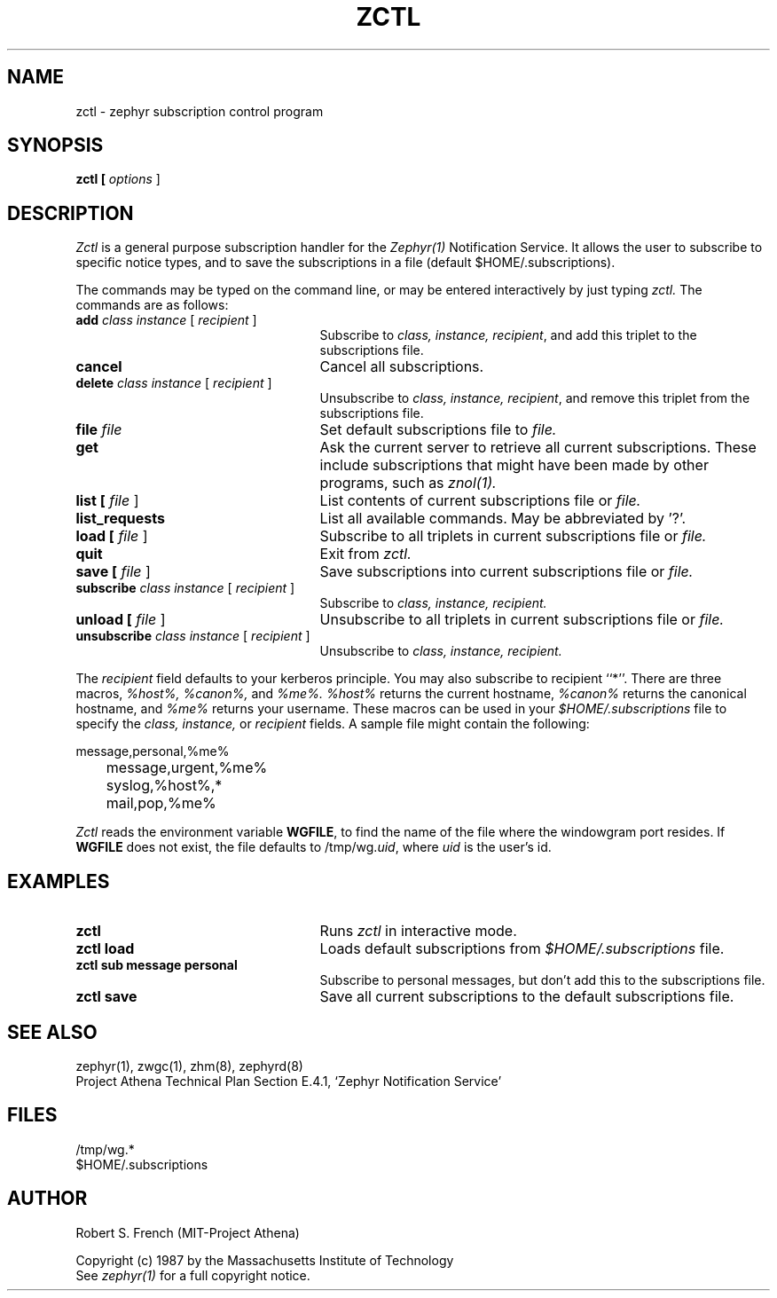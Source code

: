 .\" Copyright 1987 by the Massachusetts Institute of Technology
.\" All rights reserved.  The file /usr/include/zephyr/mit-copyright.h
.\" specifies the terms and conditions for redistribution.
.\"
.\"	@(#)zctl.1	6.1 (MIT) 7/9/87
.\"
.TH ZCTL 1 "July 14, 1987"
.SH NAME
zctl \- zephyr subscription control program
.SH SYNOPSIS
.B zctl [
.I options
]
.SH DESCRIPTION
.I Zctl
is a general purpose subscription handler for the
.I Zephyr(1)
Notification Service.  It allows the user to subscribe to specific
notice types, and to save the subscriptions in a file (default
$HOME/.subscriptions).
.PP
The commands may be typed on the command line, or may be entered
interactively by just typing
.I zctl.
The commands are as follows:
.TP 25
.B add \fIclass instance\fR [ \fIrecipient\fR ]
Subscribe to \fIclass, instance, recipient\fR, and add this triplet to
the subscriptions file.
.TP
.B cancel
Cancel all subscriptions.
.TP
.B delete \fIclass instance\fR [ \fIrecipient\fR ]
Unsubscribe to \fIclass, instance, recipient\fR, and remove this triplet
from the subscriptions file.
.TP
.B file \fIfile
Set default subscriptions file to \fIfile.
.TP
.B get
Ask the current server to retrieve all current subscriptions.  These include
subscriptions that might have been made by other programs, such as
.I znol(1).
.TP
.B list [ \fIfile\fR ]
List contents of current subscriptions file or \fIfile.
.TP
.B list_requests
List all available commands.  May be abbreviated by '?'.
.TP
.B load [ \fIfile\fR ]
Subscribe to all triplets in current subscriptions file or \fIfile.
.TP
.B quit
Exit from \fIzctl.
.TP
.B save [ \fIfile\fR ]
Save subscriptions into current subscriptions file or \fIfile.
.TP
.B subscribe \fIclass instance\fR [ \fIrecipient\fR ]
Subscribe to \fIclass, instance, recipient.
.TP
.B unload [ \fIfile\fR ]
Unsubscribe to all triplets in current subscriptions file or \fIfile.
.TP
.B unsubscribe \fIclass instance\fR [ \fIrecipient\fR ]
Unsubscribe to \fIclass, instance, recipient.
.PP
The \fIrecipient\fR field defaults to your kerberos principle.  You
may also subscribe to recipient ``*''.  There are three macros,
.I %host%, %canon%, \fRand\fI %me%.  %host%
returns the current hostname, \fI%canon%\fR returns the canonical
hostname, and \fI%me%\fR returns your username.  These macros can be
used in your \fI$HOME/.subscriptions\fR file to specify the
.I class, instance, \fRor\fI recipient
fields.  A sample file might contain the following:
.PP
.nf
	message,personal,%me%
	message,urgent,%me%
	syslog,%host%,*
	mail,pop,%me%
.fi
.PP
.I Zctl
reads the environment variable \fBWGFILE\fR, to find the name of the
file where the windowgram port resides.  If \fBWGFILE\fR does not
exist, the file defaults to /tmp/wg.\fIuid\fR, where \fIuid\fR is the
user's id.
.SH EXAMPLES
.TP 25
.B zctl
Runs \fIzctl\fR in interactive mode.
.TP
.B zctl load
Loads default subscriptions from \fI$HOME/.subscriptions\fR file.
.TP
.B zctl sub message personal
Subscribe to personal messages, but don't add this to the
subscriptions file.
.TP
.B zctl save
Save all current subscriptions to the default subscriptions file.
.SH SEE ALSO
zephyr(1), zwgc(1), zhm(8), zephyrd(8)
.br
Project Athena Technical Plan Section E.4.1, `Zephyr Notification
Service'
.SH FILES
/tmp/wg.*
.br
$HOME/.subscriptions
.SH AUTHOR
.PP
Robert S. French (MIT-Project Athena)
.sp
Copyright (c) 1987 by the Massachusetts Institute of Technology
.br
See
.I zephyr(1)
for a full copyright notice.
